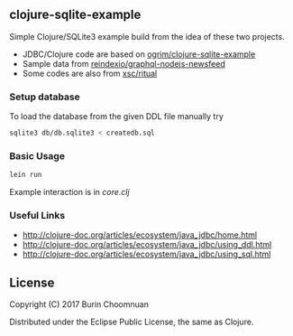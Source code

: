 ** clojure-sqlite-example

Simple Clojure/SQLite3 example build from the idea of these two projects.

- JDBC/Clojure code are based on  [[https://github.com/ogrim/clojure-sqlite-example][ogrim/clojure-sqlite-example]]
- Sample data from  [[https://github.com/reindexio/graphql-nodejs-newsfeed][reindexio/graphql-nodejs-newsfeed]]
- Some codes are also from [[https://github.com/xsc/ritual][xsc/ritual]]

*** Setup database

To load the database from the given DDL file manually try

#+BEGIN_SRC sh
sqlite3 db/db.sqlite3 < createdb.sql
#+END_SRC

*** Basic Usage

#+BEGIN_SRC sh
lein run
#+END_SRC

Example interaction is in [[src/clojure_sqlite_example/core.clj][core.clj]]

*** Useful Links
- http://clojure-doc.org/articles/ecosystem/java_jdbc/home.html
- http://clojure-doc.org/articles/ecosystem/java_jdbc/using_ddl.html
- http://clojure-doc.org/articles/ecosystem/java_jdbc/using_sql.html
** License

Copyright (C) 2017 Burin Choomnuan

Distributed under the Eclipse Public License, the same as Clojure.
